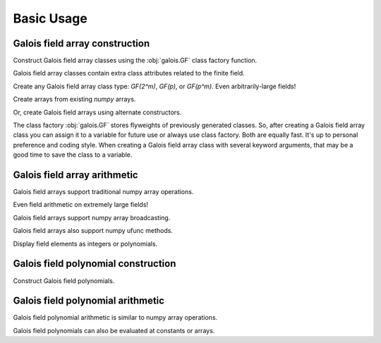 Basic Usage
===========

Galois field array construction
-------------------------------

Construct Galois field array classes using the :obj:`galois.GF` class factory function.

.. ipython:: python

   import numpy as np
   import galois

   GF31 = galois.GF(31); print(GF31)
   issubclass(GF31, np.ndarray)

Galois field array classes contain extra class attributes related to the finite field.

.. ipython:: python

   # The size of the finite field
   GF31.order

   # A primitive element of the finite field
   GF31.alpha

   # The primitive polynomial of the finite field
   GF31.prim_poly

Create any Galois field array class type: `GF(2^m)`, `GF(p)`, or `GF(p^m)`. Even arbitrarily-large fields!

.. ipython:: python

   # Field used in AES
   GF256 = galois.GF(2**8); print(GF256)

   prime = 36893488147419103183; galois.is_prime(prime)
   # Large prime field
   GFp = galois.GF(prime); print(GFp)

   # Large characteristic-2 field
   GF2_100 = galois.GF(2**100); print(GF2_100)

Create arrays from existing `numpy` arrays.

.. ipython:: python

   # Represents an existing numpy array
   array = np.random.randint(0, GF256.order, 10, dtype=int); array

   # Explicit Galois field construction
   GF256(array)

   # Numpy view casting to a Galois field
   array.view(GF256)

Or, create Galois field arrays using alternate constructors.

.. ipython:: python

   x = GF256.Random(10); x

   # Construct a random array without zeros to prevent ZeroDivisonError
   y = GF256.Random(10, low=1); y

The class factory :obj:`galois.GF` stores flyweights of previously generated classes. So, after creating a Galois field array
class you can assign it to a variable for future use or always use class factory. Both are equally fast. It's up to personal
preference and coding style. When creating a Galois field array class with several keyword arguments, that may be a good time
to save the class to a variable.

.. ipython:: python

   # Create a Galois field array class and assign it to a variable
   GF256 = galois.GF(2**8); print(GF256)

   # Use the class variable to create arrays
   GF256.Random((2,5))

   # Or simply call the class factory each time
   galois.GF(2**8).Random((2,5))

Galois field array arithmetic
-----------------------------

Galois field arrays support traditional numpy array operations.

.. ipython:: python

   x + y

   -x

   x * y

   x / y

   # Multiple addition of a Galois field array with any integer
   x * -3  # NOTE: -3 is outside the field

   # Exponentiate a Galois field array with any integer
   y ** -2  # NOTE: -2 is outside the field

   # Log base alpha (the field's primitive element)
   np.log(y)

Even field arithmetic on extremely large fields!

.. ipython:: python

   m = GFp.Random(3)
   n = GFp.Random(3)
   m + n
   m ** 123456

   r = GF2_100.Random(3); r

   # With characteristic 2, this will always be zero
   r + r

   # This is equivalent
   r * 2

   # But this will result in `r`
   r * 3

Galois field arrays support numpy array broadcasting.

.. ipython:: python

   a = GF31.Random((2,5)); a
   b = GF31.Random(5); b

   a + b

Galois field arrays also support numpy ufunc methods.

.. ipython:: python

   # Valid ufunc methods include "reduce", "accumulate", "reduceat", "outer", "at"
   np.multiply.reduce(a, axis=0)

   np.multiply.outer(x, y)

Display field elements as integers or polynomials.

.. ipython:: python

   print(x)

   # Temporarily set the display mode to represent GF(p^m) field elements as polynomials over GF(p)[x].
   with GF256.display("poly"):
      print(x)

Galois field polynomial construction
------------------------------------

Construct Galois field polynomials.

.. ipython:: python

   # Construct a polynomial by specifying all the coefficients in descending-degree order
   p = galois.Poly([1, 22, 0, 17, 25], field=GF31); p

   # Construct a polynomial by specifying only the non-zero coefficients
   q = galois.Poly.Degrees([2, 0], coeffs=[4, 14], field=GF31); q

Galois field polynomial arithmetic
----------------------------------

Galois field polynomial arithmetic is similar to numpy array operations.

.. ipython:: python

   p + q
   p // q, p % q
   p ** 2

Galois field polynomials can also be evaluated at constants or arrays.

.. ipython:: python

   p
   a

   # Evaluate a polynomial at a single value
   p(1)

   # Evaluate a polynomial at an array of values
   p(a)
